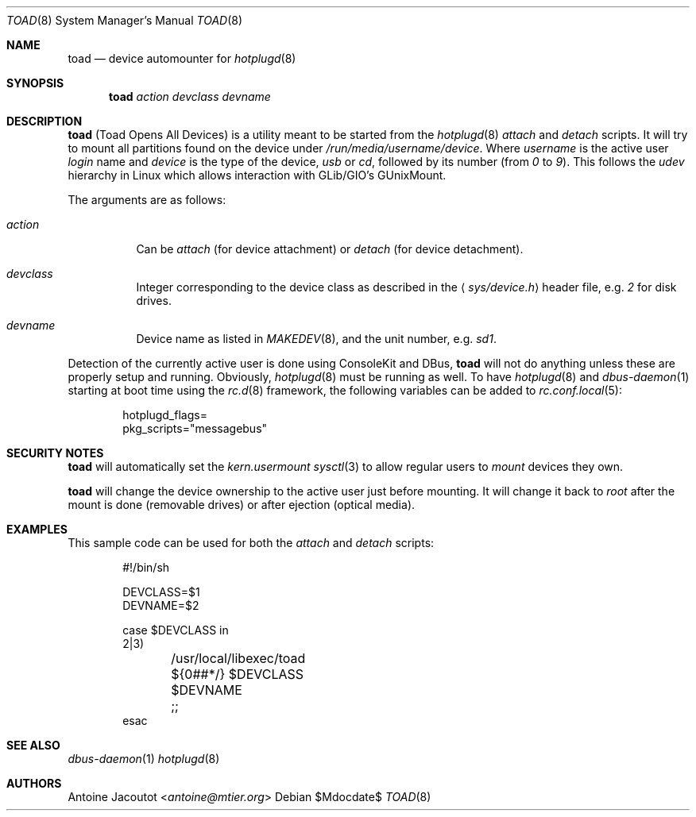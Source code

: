 .\"
.\" Copyright (c) 2013 M:tier Ltd.
.\"
.\" Permission to use, copy, modify, and distribute this software for any
.\" purpose with or without fee is hereby granted, provided that the above
.\" copyright notice and this permission notice appear in all copies.
.\"
.\" THE SOFTWARE IS PROVIDED "AS IS" AND THE AUTHOR DISCLAIMS ALL WARRANTIES
.\" WITH REGARD TO THIS SOFTWARE INCLUDING ALL IMPLIED WARRANTIES OF
.\" MERCHANTABILITY AND FITNESS. IN NO EVENT SHALL THE AUTHOR BE LIABLE FOR
.\" ANY SPECIAL, DIRECT, INDIRECT, OR CONSEQUENTIAL DAMAGES OR ANY DAMAGES
.\" WHATSOEVER RESULTING FROM LOSS OF USE, DATA OR PROFITS, WHETHER IN AN
.\" ACTION OF CONTRACT, NEGLIGENCE OR OTHER TORTIOUS ACTION, ARISING OUT OF
.\" OR IN CONNECTION WITH THE USE OR PERFORMANCE OF THIS SOFTWARE.
.\"
.\"
.Dd $Mdocdate$
.Dt TOAD 8
.Os
.Sh NAME
.Nm toad
.Nd
device automounter for
.Xr hotplugd 8
.Sh SYNOPSIS
.Nm
.Bk -words
.Ar action
.Ar devclass
.Ar devname
.Ek
.Sh DESCRIPTION
.Nm
(Toad Opens All Devices)
is a utility meant to be started from the
.Xr hotplugd 8
.Em attach
and
.Em detach
scripts.
It will try to mount all partitions found on the device under
.Pa /run/media/username/device .
Where
.Em username
is the active user
.Em login
name and
.Em device
is the type of the device,
.Em usb
or
.Em cd ,
followed by its number (from
.Em 0
to
.Em 9 ) .
This follows the
.Em udev
hierarchy in Linux which allows interaction with GLib/GIO's GUnixMount.
.Pp
The arguments are as follows:
.Bl -tag -width Ds
.It Ar action
Can be
.Ar attach
(for device attachment)
or
.Ar detach
(for device detachment).
.It Ar devclass
Integer corresponding to the device class as described in the
.Aq Pa sys/device.h
header file,  e.g.\&
.Pa 2
for disk drives.
.It Ar devname
Device name as listed in
.Xr MAKEDEV 8 ,
and the unit number, e.g.\&
.Pa sd1 .
.El
.Pp
Detection of the currently active user is done using ConsoleKit and DBus,
.Nm
will not do anything unless these are properly setup and running.
Obviously,
.Xr hotplugd 8
must be running as well.
To have
.Xr hotplugd 8
and
.Xr dbus-daemon 1
starting at boot time using the
.Xr rc.d 8
framework, the following variables can be added to
.Xr rc.conf.local 5 :
.Bd -literal -offset indent
.Ev hotplugd_flags=
.Ev pkg_scripts="messagebus"
.Ed
.Sh SECURITY NOTES
.Nm
will automatically set the
.Em kern.usermount
.Xr sysctl 3
to allow regular users to
.Xr mount
devices they own.
.Pp
.Nm
will change the device ownership to the active user just before mounting.
It will change it back to
.Em root
after the mount is done (removable drives) or after ejection
(optical media).
.Sh EXAMPLES
This sample code can be used for both the
.Em attach
and
.Em detach
scripts:
.Bd -literal -offset indent
#!/bin/sh

DEVCLASS=$1
DEVNAME=$2

case $DEVCLASS in
2|3)
	/usr/local/libexec/toad ${0##*/} $DEVCLASS $DEVNAME
	;;
esac
.Ed
.Sh SEE ALSO
.Xr dbus-daemon 1
.Xr hotplugd 8
.Sh AUTHORS
.An Antoine Jacoutot Aq Mt antoine@mtier.org
